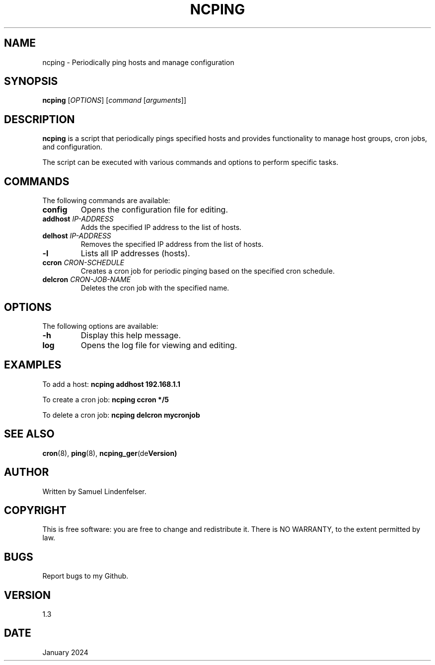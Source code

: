 .TH NCPING 1 "January 2024" "Version 1.3" "User Commands"

.SH NAME
ncping \- Periodically ping hosts and manage configuration

.SH SYNOPSIS
.B ncping
[\fIOPTIONS\fR] [\fIcommand\fR [\fIarguments\fR]]

.SH DESCRIPTION
\fBncping\fR is a script that periodically pings specified hosts and provides functionality to manage host groups, cron jobs, and configuration.

.PP
The script can be executed with various commands and options to perform specific tasks.

.SH COMMANDS
The following commands are available:

.IP "\fBconfig\fR"
Opens the configuration file for editing.

.IP "\fBaddhost\fR \fIIP-ADDRESS\fR"
Adds the specified IP address to the list of hosts.

.IP "\fBdelhost\fR \fIIP-ADDRESS\fR"
Removes the specified IP address from the list of hosts.

.IP "\fB-l\fR"
Lists all IP addresses (hosts).

.IP "\fBccron\fR \fICRON-SCHEDULE\fR"
Creates a cron job for periodic pinging based on the specified cron schedule.

.IP "\fBdelcron\fR \fICRON-JOB-NAME\fR"
Deletes the cron job with the specified name.

.SH OPTIONS
The following options are available:

.IP "\fB-h\fR"
Display this help message.

.IP "\fBlog\fR"
Opens the log file for viewing and editing.

.SH EXAMPLES
To add a host:
.B ncping addhost 192.168.1.1

To create a cron job:
.B ncping ccron "*/5"

To delete a cron job:
.B ncping delcron mycronjob

.SH SEE ALSO
.BR cron (8),
.BR ping (8),
.BR ncping_ger (de Version)

.SH AUTHOR
Written by Samuel Lindenfelser.

.SH COPYRIGHT
This is free software: you are free to change and redistribute it.
There is NO WARRANTY, to the extent permitted by law.

.SH BUGS
Report bugs to my Github.

.SH VERSION
1.3

.SH DATE
January 2024

